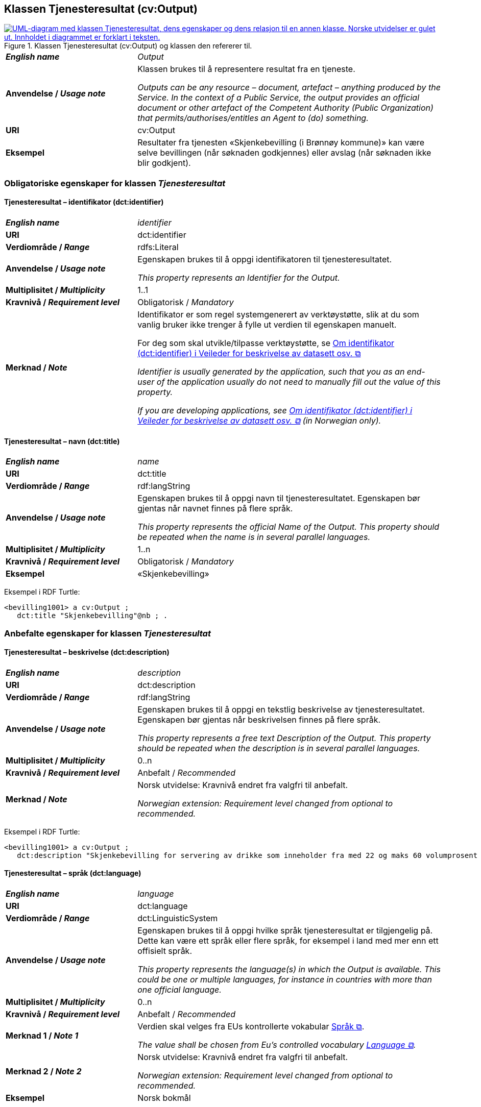== Klassen Tjenesteresultat (cv:Output) [[Tjenesteresultat]]

[[img-KlassenTjenesteresultat]]
.Klassen Tjenesteresultat (cv:Output) og klassen den refererer til. 
[link=images/KlassenTjenesteresultat.png]
image::images/KlassenTjenesteresultat.png[alt="UML-diagram med klassen Tjenesteresultat, dens egenskaper og dens relasjon til en annen klasse. Norske utvidelser er gulet ut. Innholdet i diagrammet er forklart i teksten."]

[cols="30s,70d"]
|===
| _English name_ | _Output_
| Anvendelse / _Usage note_ |  Klassen brukes til å representere resultat fra en tjeneste.

_Outputs can be any resource – document, artefact – anything produced by the Service. In the context of a Public Service, the output provides an official document or other artefact of the Competent Authority (Public Organization) that permits/authorises/entitles an Agent to (do) something._
| URI | cv:Output
| Eksempel | Resultater fra tjenesten «Skjenkebevilling (i Brønnøy kommune)» kan være selve bevillingen (når søknaden godkjennes) eller avslag (når søknaden ikke blir godkjent).
|===

=== Obligatoriske egenskaper for klassen _Tjenesteresultat_ [[Tjenesteresultat-obligatoriske-egenskaper]]

==== Tjenesteresultat – identifikator (dct:identifier) [[Tjenesteresultat-identifikator]]

[cols="30s,70d"]
|===
| _English name_ | _identifier_
| URI | dct:identifier
| Verdiområde / _Range_ | rdfs:Literal
| Anvendelse / _Usage note_ |  Egenskapen brukes til å oppgi identifikatoren til tjenesteresultatet.

_This property represents an Identifier for the Output._
| Multiplisitet / _Multiplicity_ | 1..1
| Kravnivå / _Requirement level_ | Obligatorisk / _Mandatory_
| Merknad / _Note_ | Identifikator er som regel systemgenerert av verktøystøtte, slik at du som vanlig bruker ikke trenger å fylle ut verdien til egenskapen manuelt.

For deg som skal utvikle/tilpasse verktøystøtte, se https://data.norge.no/guide/veileder-beskrivelse-av-datasett/#om-identifikator[Om identifikator (dct:identifier) i Veileder for beskrivelse av datasett osv. &#x29C9;, window="_blank", role="ext-link"]

__Identifier is usually generated by the application, such that you as an end-user of the application usually do not need to manually fill out the value of this property.__ 

__If you are developing applications, see https://data.norge.no/guide/veileder-beskrivelse-av-datasett/#om-identifikator[Om identifikator (dct:identifier) i Veileder for beskrivelse av datasett osv. &#x29C9;, window="_blank", role="ext-link"] (in Norwegian only).__
|===

==== Tjenesteresultat – navn (dct:title) [[Tjenesteresultat-navn]]

[cols="30s,70d"]
|===
| _English name_ | _name_
| URI | dct:title
| Verdiområde / _Range_ |  rdf:langString
| Anvendelse / _Usage note_ |  Egenskapen brukes til å oppgi  navn til tjenesteresultatet. Egenskapen bør gjentas når navnet finnes på flere språk.

_This property represents the official Name of the Output. This property should be repeated when the name is in several parallel languages._
| Multiplisitet / _Multiplicity_ | 1..n
| Kravnivå / _Requirement level_ | Obligatorisk / _Mandatory_
| Eksempel | «Skjenkebevilling»
|===

Eksempel i RDF Turtle:
-----
<bevilling1001> a cv:Output ;
   dct:title "Skjenkebevilling"@nb ; .
-----

=== Anbefalte egenskaper for klassen _Tjenesteresultat_ [[Tjenesteresultat-anbefalte-egenskaper]]

==== Tjenesteresultat – beskrivelse (dct:description) [[Tjenesteresultat-beskrivelse]]

[cols="30s,70d"]
|===
| _English name_ | _description_
| URI | dct:description
| Verdiområde / _Range_ |  rdf:langString
| Anvendelse / _Usage note_ |  Egenskapen brukes til å oppgi en tekstlig beskrivelse av tjenesteresultatet. Egenskapen bør gjentas når beskrivelsen finnes på flere språk.

_This property represents a free text Description of the Output. This property should be repeated when the description is in several parallel languages._
| Multiplisitet / _Multiplicity_ | 0..n
| Kravnivå / _Requirement level_ | Anbefalt / _Recommended_
| Merknad / _Note_ |  Norsk utvidelse: Kravnivå endret fra valgfri til anbefalt.

_Norwegian extension: Requirement level changed from optional to recommended._
|===

Eksempel i RDF Turtle:
-----
<bevilling1001> a cv:Output ;
   dct:description "Skjenkebevilling for servering av drikke som inneholder fra med 22 og maks 60 volumprosent alkohol"@nb ; .
-----

==== Tjenesteresultat – språk (dct:language) [[Tjenesteresultat-språk]]

[cols="30s,70d"]
|===
| _English name_ | _language_
| URI | dct:language
| Verdiområde / _Range_ | dct:LinguisticSystem
| Anvendelse / _Usage note_ |  Egenskapen brukes til å oppgi hvilke språk tjenesteresultat er tilgjengelig på. Dette kan være ett språk eller flere språk, for eksempel i land med mer enn ett offisielt språk.

_This property represents the language(s) in which the Output is available. This could be one or multiple languages, for instance in countries with more than one official language._
| Multiplisitet / _Multiplicity_ | 0..n
| Kravnivå / _Requirement level_ | Anbefalt / _Recommended_
| Merknad 1 / _Note 1_ | Verdien skal velges fra EUs kontrollerte vokabular https://op.europa.eu/en/web/eu-vocabularies/concept-scheme/-/resource?uri=http://publications.europa.eu/resource/authority/language[Språk &#x29C9;, window="_blank", role="ext-link"].

__The value shall be chosen from Eu's controlled vocabulary https://op.europa.eu/en/web/eu-vocabularies/concept-scheme/-/resource?uri=http://publications.europa.eu/resource/authority/language[Language &#x29C9;, window="_blank", role="ext-link"].__
| Merknad 2 / _Note 2_ | Norsk utvidelse: Kravnivå endret fra valgfri til anbefalt.

_Norwegian extension: Requirement level changed from optional to recommended._
| Eksempel | Norsk bokmål
|===

Eksempel i RDF Turtle:
-----
<bevilling1001> a cv:Output ;
   dct:title "Skjenkebevilling for servering av alkoholholdig drikk i gruppe 3"@nb ;
   dct:language <http://publications.europa.eu/resource/authority/language/NOB> ; .
-----

=== Valgfrie egenskaper for klassen _Tjenesteresultat_ [[Tjenesteresultat-valgfrie-egenskaper]]

==== Tjenesteresultat – er del av (dct:isPartOf) [[Tjenesteresultat-er-del-av]]

[cols="30s,70d"]
|===
| _English name_ |  _is part of_
| URI | dct:isPartOf
|Verdiområde / _Range_ | https://informasjonsforvaltning.github.io/dcat-ap-no/#Datasett[dcat:Dataset &#x29C9;, window="_blank", role="ext-link"]
| Anvendelse / _Usage note_ | Egenskapen brukes til å referere til et datasett som det aktuelle tjenesteresultatet fysisk eller logisk er inkludert i.

_This property is used to refer to a dataset in which the described output is physically or logically included._
| Multiplisitet / _Multiplicity_ | 0..n
| Kravnivå / _Requirement level_ | Valgfri / _Optional_
|===

==== Tjenesteresultat – kan skape (xkos:causes) [[Tjenesteresultat-kanSkape]]

[cols="30s,70d"]
|===
| _English name_ | _may cause_
| URI |xkos:causes
| Verdiområde / _Range_ | cv:Event
| Anvendelse / _Usage note_ | Egenskapen brukes til å uttrykke relasjon mellom et tjenesteresultat og en eller flere hendelser, f.eks. endring av data (som et tjenesteresultat) skaper en eller flere hendelser.

_This property expresses the relation between an Output and one or more Events, for instance the cases where change of data (as an Output) causes one of more Events._
| Multiplisitet / _Multiplicity_ | 0..n 
| Kravnivå / _Requirement level_ | Valgfri / _Optional_ 
|Merknad |Norsk utvidelse: Ikke eksplisitt spesifisert i CPSV-AP. Det er behov for å tydeliggjøre kopling mellom et tjenesteresultat (f.eks. endring i et datasett) og hendelsen(e) som skapes av endringen.
|Remark | Norwegian extension: Not explicitly specified in CPSV-AP.
|Eksempel | Se <<img-FigurSyktBarnBeskrevetMedCPSVNO>>
|===

Eksempel i RDF Turtle: Se under <<img-FigurSyktBarnBeskrevetMedCPSVNO>>.

==== Tjenesteresultat – type (dct:type) [[Tjenesteresultat-type]]

[cols="30s,70d"]
|===
| _English name_ | _type_
| URI | dct:type
| Verdiområde / _Range_ | skos:Concept
| Anvendelse / _Usage note_ |  Egenskapen brukes til å referere til begrep som representerer type(r) tjenesteresultat tilhører.

_This property represents the type of Output as defined in a controlled vocabulary._
| Multiplisitet / _Multiplicity_ | 0..n
| Kravnivå / _Requirement level_ | Valgfri / _Optional_
| Merknad / _Note_ | Verdien skal velges fra det felles kontrollerte vokabularet https://data.norge.no/vocabulary/service-output-type[Tjenesteresultattype &#x29C9;, window="_blank", role="ext-link"], når verdien finnes i vokabularet.

__The value shall be chosen from the common controlled vocabulary https://data.norge.no/vocabulary/service-output-type[Service output type &#x29C9;, window="_blank", role="ext-link"], when the value is in the vocabulary.__
| Eksempel | tillatelse
|===

Eksempel i RDF Turtle:
-----
<bevilling1001> a cv:Output ;
   dct:title "Skjenkebevilling for servering av alkoholholdig drikk i gruppe 3"@nb ;
   dct:type <https://data.norge.no/vocabulary/service-output-type#permit> ; # tillatelse
   .
-----
